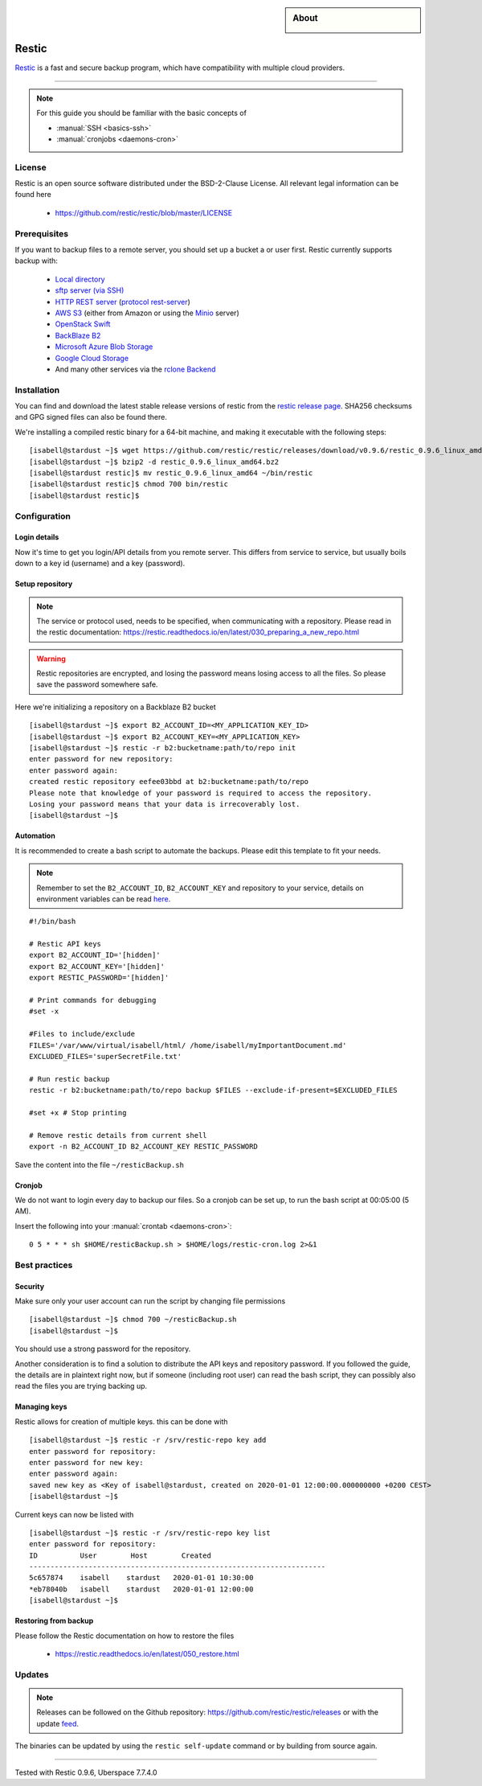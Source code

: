 .. highlight:: console
.. author:: Hafnium <haf@hafnium.me>

.. tag:: lang-go
.. tag:: file-storage
.. tag:: backup
.. tag:: sync
.. tag:: bash

.. sidebar:: About

  .. image:: _static/images/restic.png
      :align: center

#########
Restic
#########

.. tag_list::

Restic_ is a fast and secure backup program, which have compatibility with multiple cloud providers.

----

.. note:: For this guide you should be familiar with the basic concepts of

  * :manual:`SSH <basics-ssh>`
  * :manual:`cronjobs <daemons-cron>`

License
=============

Restic is an open source software distributed under the BSD-2-Clause License. All relevant legal information can be found here

  * https://github.com/restic/restic/blob/master/LICENSE


Prerequisites
=============

If you want to backup files to a remote server, you should set up a bucket a or user first. Restic currently supports backup with:

  - `Local directory <https://restic.readthedocs.io/en/latest/030_preparing_a_new_repo.html#local>`__
  - `sftp server (via SSH) <https://restic.readthedocs.io/en/latest/030_preparing_a_new_repo.html#sftp>`__
  - `HTTP REST server <https://restic.readthedocs.io/en/latest/030_preparing_a_new_repo.html#rest-server>`__ (`protocol <doc/100_references.rst#rest-backend>`__ `rest-server <https://github.com/restic/rest-server>`__)
  - `AWS S3 <https://restic.readthedocs.io/en/latest/030_preparing_a_new_repo.html#amazon-s3>`__ (either from Amazon or using the `Minio <https://minio.io>`__ server)
  - `OpenStack Swift <https://restic.readthedocs.io/en/latest/030_preparing_a_new_repo.html#openstack-swift>`__
  - `BackBlaze B2 <https://restic.readthedocs.io/en/latest/030_preparing_a_new_repo.html#backblaze-b2>`__
  - `Microsoft Azure Blob Storage <https://restic.readthedocs.io/en/latest/030_preparing_a_new_repo.html#microsoft-azure-blob-storage>`__
  - `Google Cloud Storage <https://restic.readthedocs.io/en/latest/030_preparing_a_new_repo.html#google-cloud-storage>`__
  - And many other services via the `rclone <https://rclone.org>`__ `Backend <https://restic.readthedocs.io/en/latest/030_preparing_a_new_repo.html#other-services-via-rclone>`__

Installation
============

You can find and download the latest stable release versions of restic from the `restic
release page <https://github.com/restic/restic/releases/latest>`__. SHA256 checksums and GPG signed files can also be found there.

We're installing a compiled restic binary for a 64-bit machine, and making it executable with the following steps:

::

 [isabell@stardust ~]$ wget https://github.com/restic/restic/releases/download/v0.9.6/restic_0.9.6_linux_amd64.bz2
 [isabell@stardust ~]$ bzip2 -d restic_0.9.6_linux_amd64.bz2
 [isabell@stardust restic]$ mv restic_0.9.6_linux_amd64 ~/bin/restic
 [isabell@stardust restic]$ chmod 700 bin/restic
 [isabell@stardust restic]$


Configuration
=============

Login details
-------------
Now it's time to get you login/API details from you remote server. This differs from service to service, but usually boils down to a key id (username) and a key (password).

Setup repository
----------------
.. note:: The service or protocol used, needs to be specified, when communicating with a repository. Please read in the restic documentation: https://restic.readthedocs.io/en/latest/030_preparing_a_new_repo.html

.. warning:: Restic repositories are encrypted, and losing the password means losing access to all the files. So please save the password somewhere safe.

Here we're initializing a repository on a Backblaze B2 bucket

::

  [isabell@stardust ~]$ export B2_ACCOUNT_ID=<MY_APPLICATION_KEY_ID>
  [isabell@stardust ~]$ export B2_ACCOUNT_KEY=<MY_APPLICATION_KEY>
  [isabell@stardust ~]$ restic -r b2:bucketname:path/to/repo init
  enter password for new repository:
  enter password again:
  created restic repository eefee03bbd at b2:bucketname:path/to/repo
  Please note that knowledge of your password is required to access the repository.
  Losing your password means that your data is irrecoverably lost.
  [isabell@stardust ~]$

Automation
----------
It is recommended to create a bash script to automate the backups. Please edit this template to fit your needs.

.. note:: Remember to set the ``B2_ACCOUNT_ID``, ``B2_ACCOUNT_KEY`` and repository to your service, details on environment variables can be read `here <https://restic.readthedocs.io/en/latest/040_backup.html#environment-variables>`__.

::

  #!/bin/bash

  # Restic API keys
  export B2_ACCOUNT_ID='[hidden]'
  export B2_ACCOUNT_KEY='[hidden]'
  export RESTIC_PASSWORD='[hidden]'

  # Print commands for debugging
  #set -x

  #Files to include/exclude
  FILES='/var/www/virtual/isabell/html/ /home/isabell/myImportantDocument.md'
  EXCLUDED_FILES='superSecretFile.txt'

  # Run restic backup
  restic -r b2:bucketname:path/to/repo backup $FILES --exclude-if-present=$EXCLUDED_FILES

  #set +x # Stop printing

  # Remove restic details from current shell
  export -n B2_ACCOUNT_ID B2_ACCOUNT_KEY RESTIC_PASSWORD

Save the content into the file ``~/resticBackup.sh``

Cronjob
-------
We do not want to login every day to backup our files. So a cronjob can be set up, to run the bash script at 00:05:00 (5 AM).

Insert the following into your :manual:`crontab <daemons-cron>`:

::

  0 5 * * * sh $HOME/resticBackup.sh > $HOME/logs/restic-cron.log 2>&1

Best practices
==============

Security
--------
Make sure only your user account can run the script by changing file permissions

::

  [isabell@stardust ~]$ chmod 700 ~/resticBackup.sh
  [isabell@stardust ~]$

You should use a strong password for the repository.

Another consideration is to find a solution to distribute the API keys and repository password. If you followed the guide, the details are in plaintext right now, but if someone (including root user) can read the bash script, they can possibly also read the files you are trying backing up.

Managing keys
-------------
Restic allows for creation of multiple keys. this can be done with

::

 [isabell@stardust ~]$ restic -r /srv/restic-repo key add
 enter password for repository:
 enter password for new key:
 enter password again:
 saved new key as <Key of isabell@stardust, created on 2020-01-01 12:00:00.000000000 +0200 CEST>
 [isabell@stardust ~]$

Current keys can now be listed with

::

 [isabell@stardust ~]$ restic -r /srv/restic-repo key list
 enter password for repository:
 ID          User        Host        Created
 ----------------------------------------------------------------------
 5c657874    isabell    stardust   2020-01-01 10:30:00
 *eb78040b   isabell    stardust   2020-01-01 12:00:00
 [isabell@stardust ~]$

Restoring from backup
---------------------

Please follow the Restic documentation on how to restore the files

  * https://restic.readthedocs.io/en/latest/050_restore.html

Updates
=======

.. note:: Releases can be followed on the Github repository: https://github.com/restic/restic/releases or with the update feed_.

The binaries can be updated by using the ``restic self-update`` command or by building from source again.


.. _feed: https://github.com/restic/restic/releases.atom
.. _Restic: https://restic.net/

----

Tested with Restic 0.9.6, Uberspace 7.7.4.0

.. author_list::
